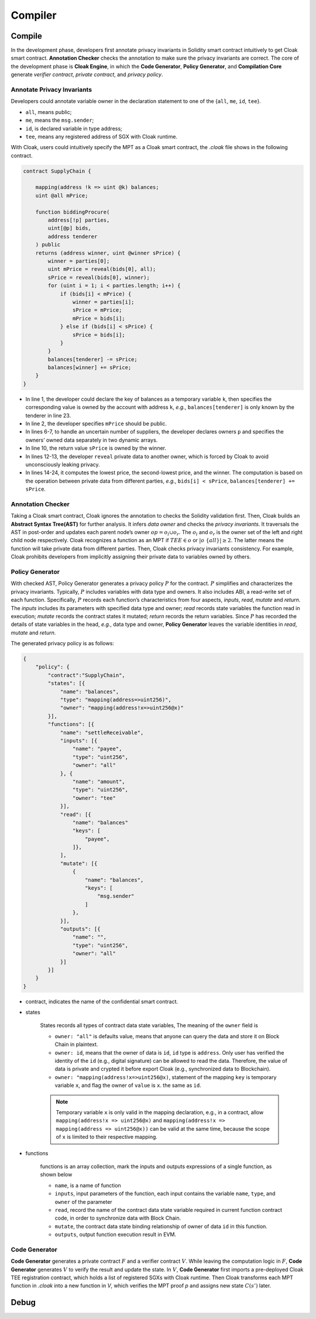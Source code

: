 =============================
Compiler
=============================


--------------------
Compile
--------------------

In the development phase, developers first annotate privacy invariants in Solidity smart contract intuitively to get Cloak smart contract.
**Annotation Checker** checks the annotation to make sure the privacy invariants are correct.
The core of the development phase is **Cloak Engine**, in which the **Code Generator**, **Policy Generator**, and **Compilation Core** generate *verifier contract*, *private contract*, and *privacy policy*.


Annotate Privacy Invariants
==============================
Developers could annotate variable owner in the declaration statement to one of the {``all``, ``me``, ``id``, ``tee``}.

* ``all``, means public;

*  ``me``, means the ``msg.sender``;

* ``id``, is declared variable in type address;

* ``tee``, means any registered address of SGX with Cloak runtime.

With Cloak, users could intuitively specify the MPT as a Cloak smart contract, the *.cloak* file shows in the following contract.

.. code-block ::

   contract SupplyChain {

       mapping(address !k => uint @k) balances;
       uint @all mPrice;

       function biddingProcure(
           address[!p] parties,
           uint[@p] bids,
           address tenderer
       ) public
       returns (address winner, uint @winner sPrice) {
           winner = parties[0];
           uint mPrice = reveal(bids[0], all);
           sPrice = reveal(bids[0], winner);
           for (uint i = 1; i < parties.length; i++) {
               if (bids[i] < mPrice) {
                   winner = parties[i];
                   sPrice = mPrice;
                   mPrice = bids[i];
               } else if (bids[i] < sPrice) {
                   sPrice = bids[i];
               }
           }
           balances[tenderer] -= sPrice;
           balances[winner] += sPrice;
       }
   }

* In line 1, the developer could declare the key of balances as a temporary variable ``k``, then specifies the corresponding value is owned by the account with address ``k``, *e.g.*, ``balances[tenderer]`` is only known by the tenderer in line 23.
* In line 2, the developer specifies ``mPrice`` should be public. 
* In lines 6-7, to handle an uncertain number of suppliers, the developer declares owners ``p`` and specifies the owners’ owned data separately in two dynamic arrays. 
* In line 10, the return value ``sPrice`` is owned by the winner.
* In lines 12-13, the developer ``reveal`` private data to another owner, which is forced by Cloak to avoid unconsciously leaking privacy.
* In lines 14-24, it computes the lowest price, the second-lowest price, and the winner. The computation is based on the operation between private data from different parties, *e.g.*, ``bids[i] < sPrice``, ``balances[tenderer] += sPrice``.


Annotation Checker
====================
Taking a Cloak smart contract, Cloak ignores the annotation to checks the Solidity validation first.
Then, Cloak builds an **Abstract Syntax Tree(AST)** for further analysis.
It infers *data owner* and checks the *privacy invariants*. 
It traversals the AST in post-order and updates each parent node’s owner :math:`op = o_l \cup o_r`.
The :math:`o_l` and :math:`o_r` is the owner set of the left and right child node respectively.
Cloak recognizes a function as an MPT if :math:`TEE \in o` or :math:`|o \ \{all\}| ≥ 2`.
The latter means the function will take private data from different parties.
Then, Cloak checks privacy invariants consistency.
For example, Cloak prohibits developers from implicitly assigning their private data to variables owned by others.


Policy Generator
====================
With checked AST, Policy Generator generates a privacy policy :math:`P` for the contract.
:math:`P` simplifies and characterizes the privacy invariants. Typically, :math:`P` includes variables with data type and owners. It also includes ABI, a read-write set of each function.
Specifically, :math:`P` records each function’s characteristics from four aspects, *inputs*, *read*, *mutate* and *return*. The *inputs* includes its parameters with specified data type and owner; *read* records state variables the function read in execution; *mutate* records the contract states it mutated; *return* records the return variables.
Since :math:`P` has recorded the details of state variables in the head, *e.g.*, data type and owner, **Policy Generator** leaves the variable identities in *read*, *mutate* and *return*.

The generated privacy policy is as follows:

.. code-block::

    {
        "policy": {
            "contract":"SupplyChain",
            "states": [{
                "name": "balances",
                "type": "mapping(address=>uint256)",
                "owner": "mapping(address!x=>uint256@x)"
            }],
            "functions": [{
                "name": "settleReceivable",
                "inputs": [{
                    "name": "payee",
                    "type": "uint256",
                    "owner": "all"
                }, {
                    "name": "amount",
                    "type": "uint256",
                    "owner": "tee" 
                }],
                "read": [{
                    "name": "balances"
                    "keys": [
                        "payee", 
                    ]}, 
                ],
                "mutate": [{
                    {
                        "name": "balances",
                        "keys": [
                            "msg.sender"
                        ]
                    },
                }],
                "outputs": [{
                    "name": "",
                    "type": "uint256",
                    "owner": "all"
                }]
            }]
        }
    }

* contract, indicates the name of the confidential smart contract.

* states 

    States records all types of contract data state variables, The meaning of the ``owner`` field is

    * ``owner: "all"`` is defaults value, means that anyone can query the data and store it on Block Chain in plaintext.

    * ``owner: id``, means that the owner of data is ``id``, ``id`` type is ``address``. 
      Only user has verified the identity of the ``id`` (e.g., digital signature) can be allowed to read the data. 
      Therefore, the value of data is private and crypted it before export Cloak (e.g., synchronized data to Blockchain).

    * ``owner: "mapping(address!x=>uint256@x)``, statement of the mapping ``key`` is temporary variable ``x``, 
      and flag the owner of ``value`` is ``x``. the same as ``id``.

    .. note ::

        Temporary variable ``x`` is only valid in the mapping declaration, e.g., in a contract, 
        allow ``mapping(address!x => uint256@x)`` and ``mapping(address!x => mapping(address => uint256@x))`` can be valid 
        at the same time, because the scope of ``x`` is limited to their respective mapping.

* functions

    functions is an array collection, mark the inputs and outputs expressions of a single function, as shown below

    * ``name``, is a name of function

    * ``inputs``, input parameters of the function, each input contains the variable ``name``, ``type``, and ``owner`` of the parameter

    * ``read``, record the name of the contract data state variable required in current function contract code, in order to synchronize data
      with Block Chain.

    * ``mutate``, the contract data state binding relationship of owner of data ``id`` in this function.

    * ``outputs``, output function execution result in EVM.


Code Generator
====================
**Code Generator** generates a private contract :math:`F` and a verifier contract :math:`V`.
While leaving the computation logic in :math:`F`, **Code Generator** generates :math:`V` to verify the result and update the state.
In :math:`V`, **Code Generator** first imports a pre-deployed Cloak TEE registration contract, which holds a list of registered SGXs with Cloak runtime.
Then Cloak transforms each MPT function in *.cloak* into a new function in *V*, which verifies the MPT proof *p* and assigns new state :math:`C(s')` later.



--------------------
Debug
--------------------



